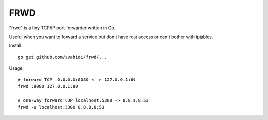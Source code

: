 FRWD
====

"frwd" is a tiny TCP/IP port-forwarder written in Go. 

Useful when you want to forward a service but don't have root access or can't bother with iptables.


Install::

	go get github.com/avahidi/frwd/...


Usage::


    # forward TCP  0.0.0.0:8080 <--> 127.0.0.1:80
    frwd :8080 127.0.0.1:80
	
    # one-way forward UDP localhost:5300 -> 8.8.8.8:53
    frwd -u localhost:5300 8.8.8.8:53
